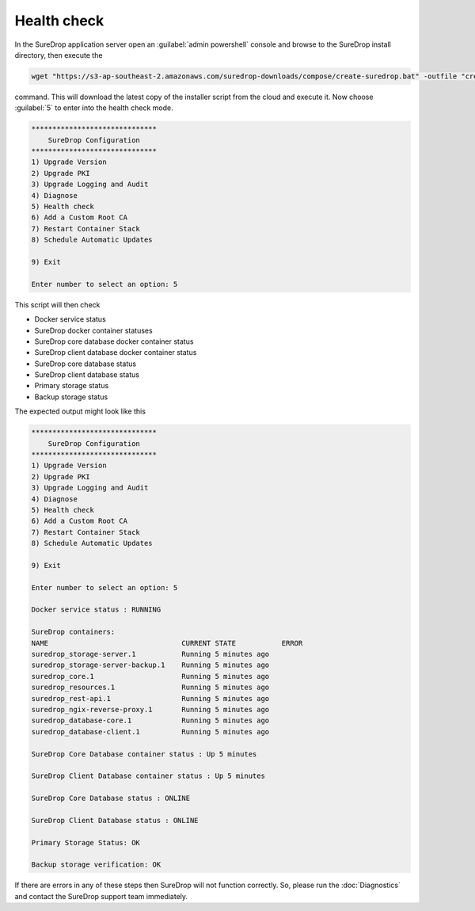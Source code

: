 Health check
============

In the SureDrop application server open an :guilabel:`admin powershell` console and browse to
the SureDrop install directory, then execute the

.. code:: sh

    wget "https://s3-ap-southeast-2.amazonaws.com/suredrop-downloads/compose/create-suredrop.bat" -outfile "create-suredrop.bat";./create-suredrop.bat

command. This will download the latest copy of the installer script from
the cloud and execute it. Now choose :guilabel:`5` to enter into the health
check mode.

.. code:: sh

    ******************************
        SureDrop Configuration
    ******************************
    1) Upgrade Version
    2) Upgrade PKI
    3) Upgrade Logging and Audit
    4) Diagnose
    5) Health check
    6) Add a Custom Root CA
    7) Restart Container Stack
    8) Schedule Automatic Updates

    9) Exit

    Enter number to select an option: 5

This script will then check

-  Docker service status
-  SureDrop docker container statuses
-  SureDrop core database docker container status
-  SureDrop client database docker container status
-  SureDrop core database status
-  SureDrop client database status
-  Primary storage status
-  Backup storage status

The expected output might look like this

.. code:: sh

    ******************************
        SureDrop Configuration
    ******************************
    1) Upgrade Version
    2) Upgrade PKI
    3) Upgrade Logging and Audit
    4) Diagnose
    5) Health check
    6) Add a Custom Root CA
    7) Restart Container Stack
    8) Schedule Automatic Updates

    9) Exit

    Enter number to select an option: 5

    Docker service status : RUNNING

    SureDrop containers:
    NAME                                CURRENT STATE           ERROR
    suredrop_storage-server.1           Running 5 minutes ago
    suredrop_storage-server-backup.1    Running 5 minutes ago
    suredrop_core.1                     Running 5 minutes ago
    suredrop_resources.1                Running 5 minutes ago
    suredrop_rest-api.1                 Running 5 minutes ago
    suredrop_ngix-reverse-proxy.1       Running 5 minutes ago
    suredrop_database-core.1            Running 5 minutes ago
    suredrop_database-client.1          Running 5 minutes ago

    SureDrop Core Database container status : Up 5 minutes

    SureDrop Client Database container status : Up 5 minutes

    SureDrop Core Database status : ONLINE

    SureDrop Client Database status : ONLINE

    Primary Storage Status: OK

    Backup storage verification: OK

If there are errors in any of these steps then SureDrop will not function correctly. 
So, please run the :doc:`Diagnostics` and contact the SureDrop support team immediately.
